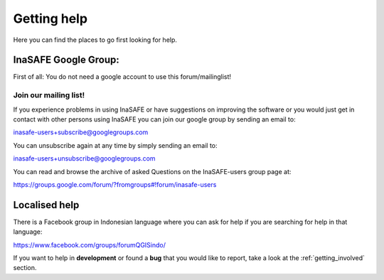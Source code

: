 .. _getting_help:

Getting help
============

Here you can find the places to go first looking for help.

.. _google_group:

InaSAFE Google Group:
----------------------------
First of all: You do not need a google account to use this forum/mailinglist!

Join our mailing list!
......................

If you experience problems in using
InaSAFE or have suggestions on improving the software or you would
just get in contact with other persons using InaSAFE you can join our
google group by sending an email to:

inasafe-users+subscribe@googlegroups.com

You can unsubscribe again at any time by simply sending an email to:

inasafe-users+unsubscribe@googlegroups.com

You can read and browse the archive of asked Questions on the
InaSAFE-users group page at:

https://groups.google.com/forum/?fromgroups#!forum/inasafe-users

Localised help
--------------

There is a Facebook group in Indonesian language where you can ask for help
if you are searching for help in that language:

https://www.facebook.com/groups/forumQGISindo/

If you want to help in **development** or found a **bug** that you would like
to report, take a look at the :ref:`getting_involved` section.

